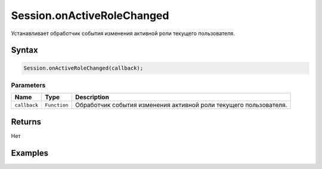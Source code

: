 Session.onActiveRoleChanged
===========================

Устанавливает обработчик события изменения активной роли текущего
пользователя.

Syntax
------

.. code:: js

    Session.onActiveRoleChanged(callback);

Parameters
~~~~~~~~~~

.. list-table::
   :header-rows: 1

   * - Name
     - Type
     - Description
   * - ``callback``
     - ``Function``
     - Обработчик события изменения активной роли текущего пользователя.


Returns
-------

Нет

Examples
--------
